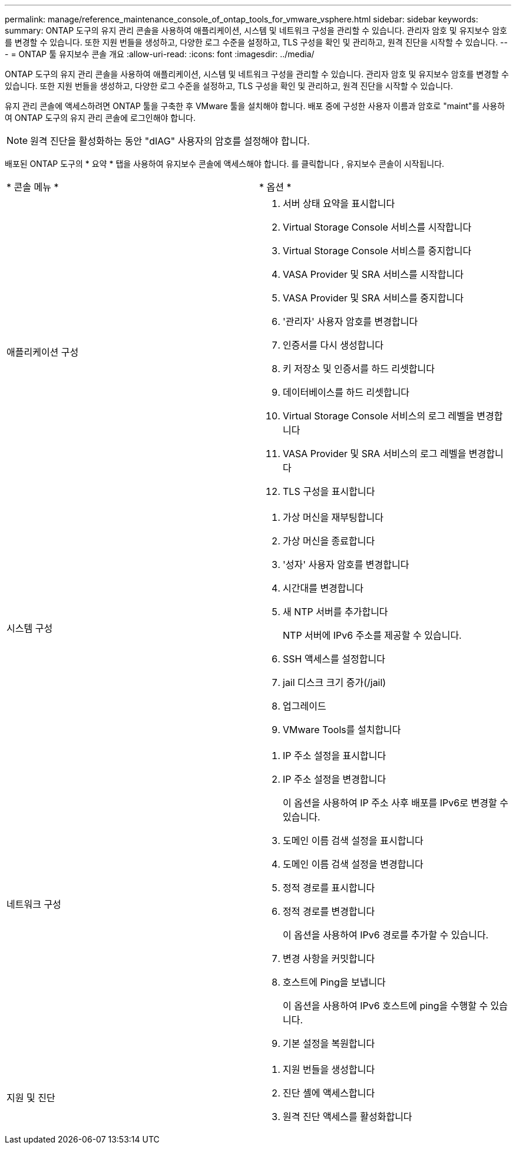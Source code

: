 ---
permalink: manage/reference_maintenance_console_of_ontap_tools_for_vmware_vsphere.html 
sidebar: sidebar 
keywords:  
summary: ONTAP 도구의 유지 관리 콘솔을 사용하여 애플리케이션, 시스템 및 네트워크 구성을 관리할 수 있습니다. 관리자 암호 및 유지보수 암호를 변경할 수 있습니다. 또한 지원 번들을 생성하고, 다양한 로그 수준을 설정하고, TLS 구성을 확인 및 관리하고, 원격 진단을 시작할 수 있습니다. 
---
= ONTAP 툴 유지보수 콘솔 개요
:allow-uri-read: 
:icons: font
:imagesdir: ../media/


[role="lead"]
ONTAP 도구의 유지 관리 콘솔을 사용하여 애플리케이션, 시스템 및 네트워크 구성을 관리할 수 있습니다. 관리자 암호 및 유지보수 암호를 변경할 수 있습니다. 또한 지원 번들을 생성하고, 다양한 로그 수준을 설정하고, TLS 구성을 확인 및 관리하고, 원격 진단을 시작할 수 있습니다.

유지 관리 콘솔에 액세스하려면 ONTAP 툴을 구축한 후 VMware 툴을 설치해야 합니다. 배포 중에 구성한 사용자 이름과 암호로 "maint"를 사용하여 ONTAP 도구의 유지 관리 콘솔에 로그인해야 합니다.


NOTE: 원격 진단을 활성화하는 동안 "dIAG" 사용자의 암호를 설정해야 합니다.

배포된 ONTAP 도구의 * 요약 * 탭을 사용하여 유지보수 콘솔에 액세스해야 합니다. 를 클릭합니다 image:../media/launch_maintenance_console.gif[""], 유지보수 콘솔이 시작됩니다.

|===


| * 콘솔 메뉴 * | * 옵션 * 


 a| 
애플리케이션 구성
 a| 
. 서버 상태 요약을 표시합니다
. Virtual Storage Console 서비스를 시작합니다
. Virtual Storage Console 서비스를 중지합니다
. VASA Provider 및 SRA 서비스를 시작합니다
. VASA Provider 및 SRA 서비스를 중지합니다
. '관리자' 사용자 암호를 변경합니다
. 인증서를 다시 생성합니다
. 키 저장소 및 인증서를 하드 리셋합니다
. 데이터베이스를 하드 리셋합니다
. Virtual Storage Console 서비스의 로그 레벨을 변경합니다
. VASA Provider 및 SRA 서비스의 로그 레벨을 변경합니다
. TLS 구성을 표시합니다




 a| 
시스템 구성
 a| 
. 가상 머신을 재부팅합니다
. 가상 머신을 종료합니다
. '성자' 사용자 암호를 변경합니다
. 시간대를 변경합니다
. 새 NTP 서버를 추가합니다
+
NTP 서버에 IPv6 주소를 제공할 수 있습니다.

. SSH 액세스를 설정합니다
. jail 디스크 크기 증가(/jail)
. 업그레이드
. VMware Tools를 설치합니다




 a| 
네트워크 구성
 a| 
. IP 주소 설정을 표시합니다
. IP 주소 설정을 변경합니다
+
이 옵션을 사용하여 IP 주소 사후 배포를 IPv6로 변경할 수 있습니다.

. 도메인 이름 검색 설정을 표시합니다
. 도메인 이름 검색 설정을 변경합니다
. 정적 경로를 표시합니다
. 정적 경로를 변경합니다
+
이 옵션을 사용하여 IPv6 경로를 추가할 수 있습니다.

. 변경 사항을 커밋합니다
. 호스트에 Ping을 보냅니다
+
이 옵션을 사용하여 IPv6 호스트에 ping을 수행할 수 있습니다.

. 기본 설정을 복원합니다




 a| 
지원 및 진단
 a| 
. 지원 번들을 생성합니다
. 진단 셸에 액세스합니다
. 원격 진단 액세스를 활성화합니다


|===